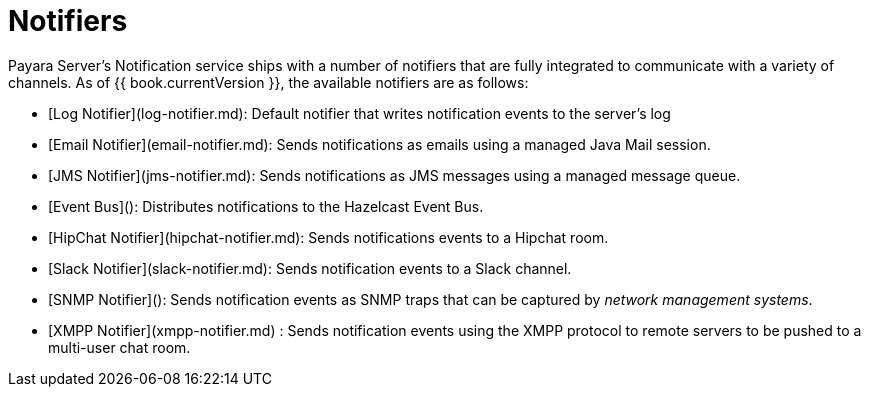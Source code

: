 # Notifiers

Payara Server's Notification service ships with a number of notifiers that are fully integrated to communicate with a variety of channels. As of {{ book.currentVersion }}, the available notifiers are as follows:

* [Log Notifier](log-notifier.md): Default notifier that writes notification events to the server's log
* [Email Notifier](email-notifier.md): Sends notifications as emails using a managed Java Mail session.
* [JMS Notifier](jms-notifier.md): Sends notifications as JMS messages using a managed message queue.
* [Event Bus](): Distributes notifications to the Hazelcast Event Bus.
* [HipChat Notifier](hipchat-notifier.md): Sends notifications events to a Hipchat room.
* [Slack Notifier](slack-notifier.md): Sends notification events to a Slack channel.
* [SNMP Notifier](): Sends notification events as SNMP traps that can be captured by _network management systems_.
* [XMPP Notifier](xmpp-notifier.md) : Sends notification events using the XMPP protocol to remote servers to be pushed to a multi-user chat room.
